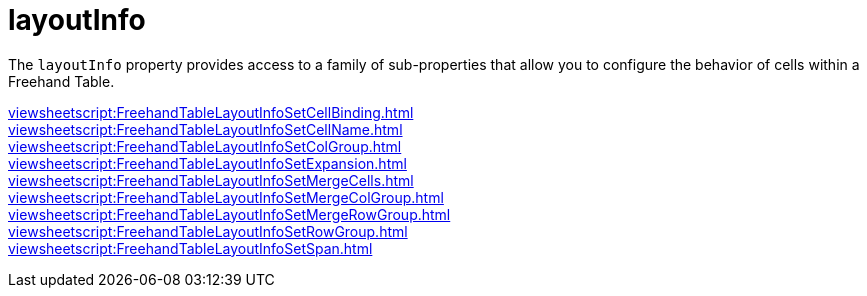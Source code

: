 = layoutInfo

The `layoutInfo` property provides access to a family of sub-properties that allow you to configure the behavior of cells within a Freehand Table.

xref:viewsheetscript:FreehandTableLayoutInfoSetCellBinding.adoc[] +
xref:viewsheetscript:FreehandTableLayoutInfoSetCellName.adoc[] +
xref:viewsheetscript:FreehandTableLayoutInfoSetColGroup.adoc[] +
xref:viewsheetscript:FreehandTableLayoutInfoSetExpansion.adoc[] +
xref:viewsheetscript:FreehandTableLayoutInfoSetMergeCells.adoc[] +
xref:viewsheetscript:FreehandTableLayoutInfoSetMergeColGroup.adoc[] +
xref:viewsheetscript:FreehandTableLayoutInfoSetMergeRowGroup.adoc[] +
xref:viewsheetscript:FreehandTableLayoutInfoSetRowGroup.adoc[] +
xref:viewsheetscript:FreehandTableLayoutInfoSetSpan.adoc[] +